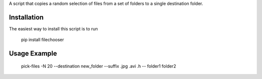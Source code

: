 A script that copies a random selection of files from a set of folders to a
single destination folder.

Installation
============

The easiest way to install this script is to run

    pip install filechooser

Usage Example
=============

    pick-files -N 20 --destination new_folder --suffix .jpg .avi .h -- folder1 folder2
